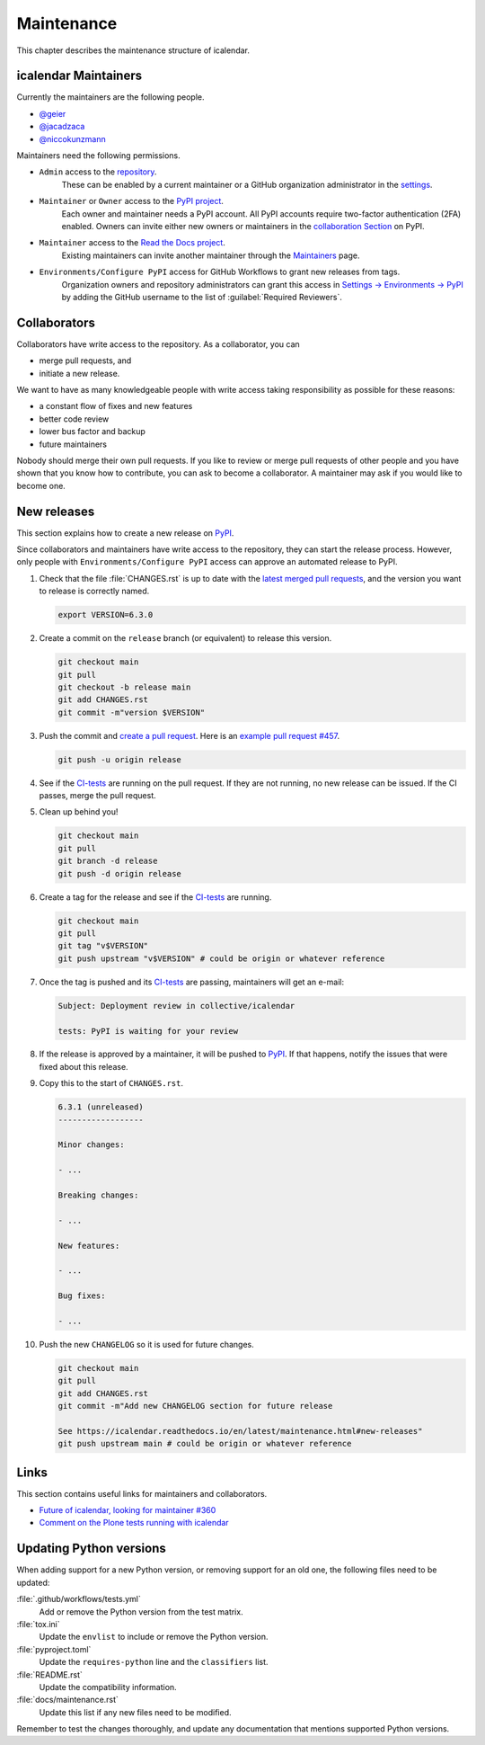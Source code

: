 ===========
Maintenance
===========

This chapter describes the maintenance structure of icalendar.

icalendar Maintainers
---------------------

Currently the maintainers are the following people.

- `@geier <https://github.com/geier>`_
- `@jacadzaca <https://github.com/jacadzaca>`_
- `@niccokunzmann <https://github.com/niccokunzmann>`_

Maintainers need the following permissions.

- ``Admin`` access to the `repository <https://github.com/collective/icalendar>`_.
    These can be enabled by a current maintainer or a GitHub organization administrator in the `settings <https://github.com/collective/icalendar/settings/access>`_.
- ``Maintainer`` or ``Owner`` access to the `PyPI project <https://pypi.org/project/icalendar/>`_.
    Each owner and maintainer needs a PyPI account.
    All PyPI accounts require two-factor authentication (2FA) enabled.
    Owners can invite either new owners or maintainers in the `collaboration Section <https://pypi.org/manage/project/icalendar/collaboration/>`_ on PyPI.
- ``Maintainer`` access to the `Read the Docs project <https://app.readthedocs.org/projects/icalendar/>`_.
    Existing maintainers can invite another maintainer through the `Maintainers <https://app.readthedocs.org/dashboard/icalendar/users/create/>`_ page.
- ``Environments/Configure PyPI`` access for GitHub Workflows to grant new releases from tags.
    Organization owners and repository administrators can grant this access in `Settings → Environments → PyPI <https://github.com/collective/icalendar/settings/environments/674266024/edit>`_
    by adding the GitHub username to the list of :guilabel:`Required Reviewers`.


Collaborators
-------------

Collaborators have write access to the repository.
As a collaborator, you can

- merge pull requests, and
- initiate a new release.

We want to have as many knowledgeable people with write access taking responsibility as possible for these reasons:

- a constant flow of fixes and new features
- better code review
- lower bus factor and backup
- future maintainers

Nobody should merge their own pull requests.
If you like to review or merge pull requests of other people and you have shown that you know how to contribute, you can ask to become a collaborator.
A maintainer may ask if you would like to become one.


New releases
------------

This section explains how to create a new release on `PyPI <https://pypi.org/project/icalendar/>`_.

Since collaborators and maintainers have write access to the repository, they can start the release process.
However, only people with ``Environments/Configure PyPI`` access can approve an automated release to PyPI.

#.  Check that the file :file:`CHANGES.rst` is up to date with the `latest merged pull requests <https://github.com/collective/icalendar/pulls?q=is%3Apr+is%3Amerged>`_, and the version you want to release is correctly named.

    .. code-block:: shell

        export VERSION=6.3.0

#.  Create a commit on the ``release`` branch (or equivalent) to release this version.

    .. code-block:: shell

        git checkout main
        git pull
        git checkout -b release main
        git add CHANGES.rst
        git commit -m"version $VERSION"

#.  Push the commit and `create a pull request <https://github.com/collective/icalendar/compare?expand=1>`_.
    Here is an `example pull request #457 <https://github.com/collective/icalendar/pull/457>`_.

    .. code-block:: shell

        git push -u origin release

#.  See if the `CI-tests <https://github.com/collective/icalendar/actions>`_ are running on the pull request.
    If they are not running, no new release can be issued.
    If the CI passes, merge the pull request.

#.  Clean up behind you!

    .. code-block:: shell

        git checkout main
        git pull
        git branch -d release
        git push -d origin release

#.  Create a tag for the release and see if the `CI-tests`_ are running.

    .. code-block:: shell

        git checkout main
        git pull
        git tag "v$VERSION"
        git push upstream "v$VERSION" # could be origin or whatever reference

#.  Once the tag is pushed and its `CI-tests`_ are passing, maintainers will get an e-mail:

    .. code-block:: text

        Subject: Deployment review in collective/icalendar

        tests: PyPI is waiting for your review

#.  If the release is approved by a maintainer, it will be pushed to `PyPI`_.
    If that happens, notify the issues that were fixed about this release.
#.  Copy this to the start of ``CHANGES.rst``.

    .. code-block:: text

       6.3.1 (unreleased)
       ------------------

       Minor changes:

       - ...

       Breaking changes:

       - ...

       New features:

       - ...

       Bug fixes:

       - ...

#.  Push the new ``CHANGELOG`` so it is used for future changes.

    .. code-block:: shell

        git checkout main
        git pull
        git add CHANGES.rst
        git commit -m"Add new CHANGELOG section for future release

        See https://icalendar.readthedocs.io/en/latest/maintenance.html#new-releases"
        git push upstream main # could be origin or whatever reference

Links
-----

This section contains useful links for maintainers and collaborators.

-   `Future of icalendar, looking for maintainer #360 <https://github.com/collective/icalendar/discussions/360>`_
-   `Comment on the Plone tests running with icalendar <https://github.com/collective/icalendar/pull/447#issuecomment-1277643634>`_


Updating Python versions
------------------------

When adding support for a new Python version, or removing support for an old one, the following files need to be updated:

:file:`.github/workflows/tests.yml`
    Add or remove the Python version from the test matrix.
:file:`tox.ini`
    Update the ``envlist`` to include or remove the Python version.
:file:`pyproject.toml`
    Update the ``requires-python`` line and the ``classifiers`` list.
:file:`README.rst`
    Update the compatibility information.
:file:`docs/maintenance.rst`
    Update this list if any new files need to be modified.

Remember to test the changes thoroughly, and update any documentation that mentions supported Python versions.
